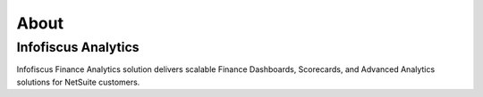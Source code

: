 About
#####

Infofiscus Analytics
====================
 
Infofiscus Finance Analytics solution delivers scalable Finance Dashboards, Scorecards, and Advanced Analytics solutions for NetSuite customers.
